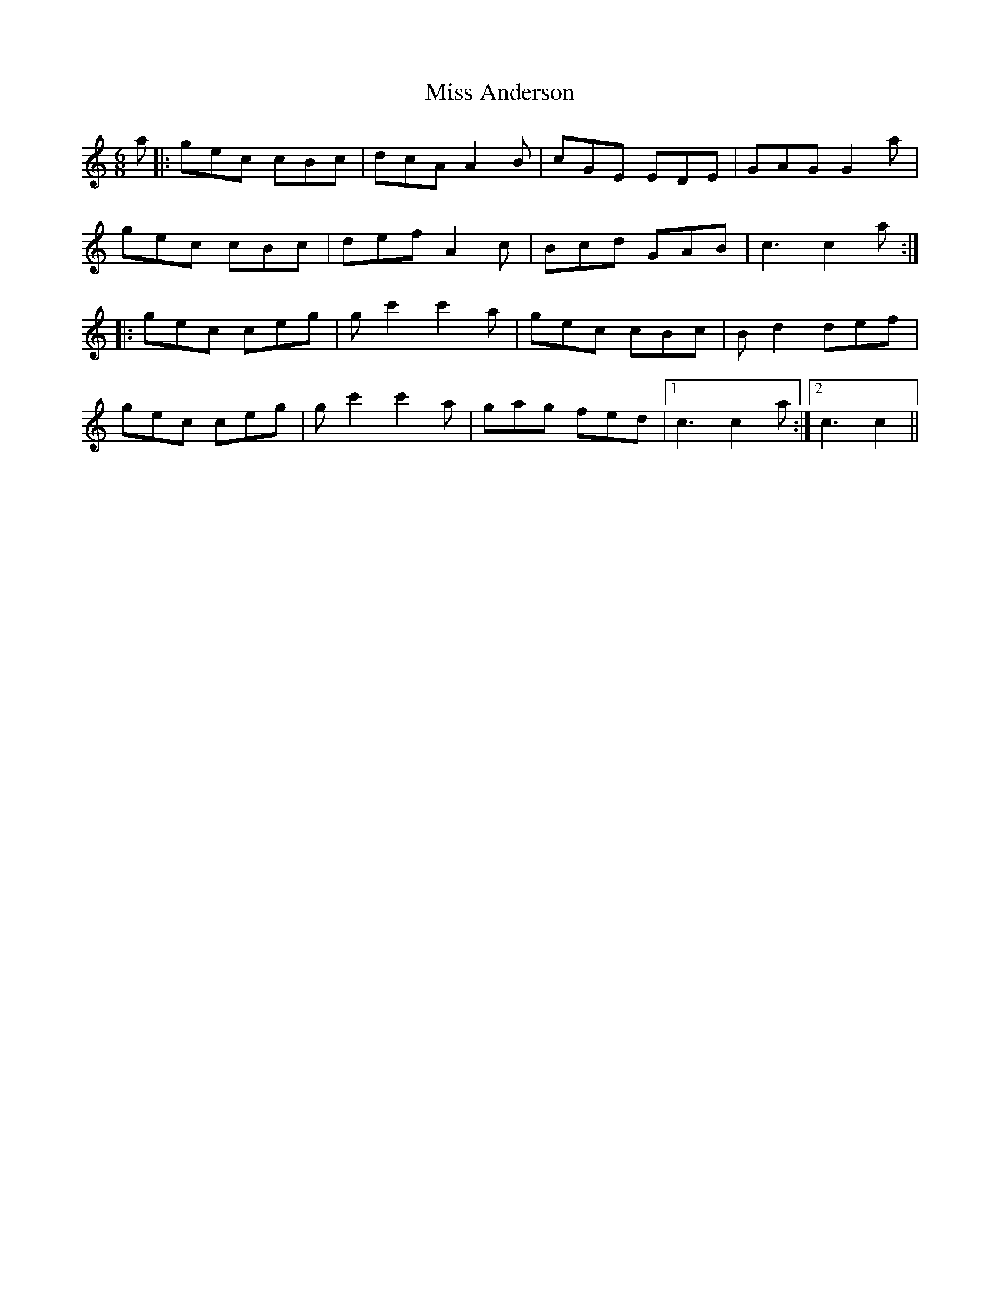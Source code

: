 X: 26925
T: Miss Anderson
R: jig
M: 6/8
K: Cmajor
a|:gec cBc|dcA A2B|cGE EDE|GAG G2a|
gec cBc|def A2c|Bcd GAB|c3 c2a:|
|:gec ceg|gc'2 c'2a|gec cBc|Bd2 def|
gec ceg|gc'2 c'2a|gag fed|1 c3 c2a:|2 c3 c2||

